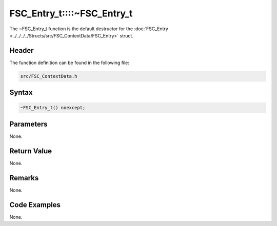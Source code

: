FSC_Entry_t::::~FSC_Entry_t
===========================
The ~FSC_Entry_t function is the default destructor for the 
:doc:`FSC_Entry <../../../../Structs/src/FSC_ContextData/FSC_Entry>` struct.

Header
------
The function definition can be found in the following file:

.. code-block:: c

    src/FSC_ContextData.h


Syntax
------
.. code-block:: c

    ~FSC_Entry_t() noexcept;


Parameters
----------
None.

Return Value
------------
None.

Remarks
-------
None.

Code Examples
-------------
None.